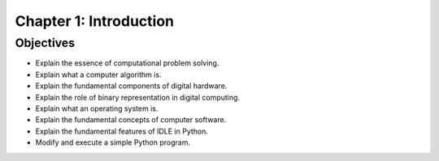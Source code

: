 *************************
 Chapter 1: Introduction
*************************



Objectives
==========
* Explain the essence of computational problem solving.  
* Explain what a computer algorithm is.  
* Explain the fundamental components of digital hardware.  
* Explain the role of binary representation in digital computing.  
* Explain what an operating system is.  
* Explain the fundamental concepts of computer software.  
* Explain the fundamental features of IDLE in Python.  
* Modify and execute a simple Python program.

